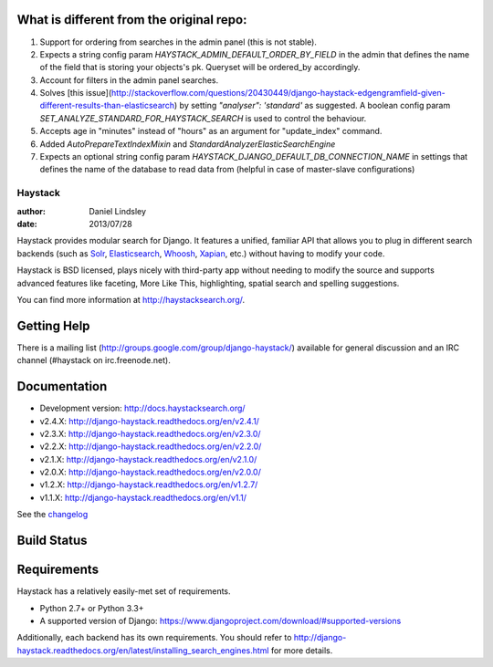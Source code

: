 What is different from the original repo:
=========================================
1. Support for ordering from searches in the admin panel (this is not stable).
2. Expects a string config param `HAYSTACK_ADMIN_DEFAULT_ORDER_BY_FIELD` in the admin that defines the name of the field that is storing your objects's pk. Queryset will be ordered_by accordingly.
3. Account for filters in the admin panel searches.
4. Solves [this issue](http://stackoverflow.com/questions/20430449/django-haystack-edgengramfield-given-different-results-than-elasticsearch) by setting `"analyser": 'standard'` as suggested. A boolean config param `SET_ANALYZE_STANDARD_FOR_HAYSTACK_SEARCH` is used to control the behaviour.
5. Accepts age in "minutes" instead of "hours" as an argument for "update_index" command.
6. Added `AutoPrepareTextIndexMixin` and `StandardAnalyzerElasticSearchEngine`
7. Expects an optional string config param `HAYSTACK_DJANGO_DEFAULT_DB_CONNECTION_NAME` in settings that defines the name of the database to read data from (helpful in case of master-slave configurations)

========
Haystack
========

:author: Daniel Lindsley
:date: 2013/07/28

Haystack provides modular search for Django. It features a unified, familiar
API that allows you to plug in different search backends (such as Solr_,
Elasticsearch_, Whoosh_, Xapian_, etc.) without having to modify your code.

.. _Solr: http://lucene.apache.org/solr/
.. _Elasticsearch: http://elasticsearch.org/
.. _Whoosh: https://bitbucket.org/mchaput/whoosh/
.. _Xapian: http://xapian.org/

Haystack is BSD licensed, plays nicely with third-party app without needing to
modify the source and supports advanced features like faceting, More Like This,
highlighting, spatial search and spelling suggestions.

You can find more information at http://haystacksearch.org/.


Getting Help
============

There is a mailing list (http://groups.google.com/group/django-haystack/)
available for general discussion and an IRC channel (#haystack on
irc.freenode.net).


Documentation
=============

* Development version: http://docs.haystacksearch.org/
* v2.4.X: http://django-haystack.readthedocs.org/en/v2.4.1/
* v2.3.X: http://django-haystack.readthedocs.org/en/v2.3.0/
* v2.2.X: http://django-haystack.readthedocs.org/en/v2.2.0/
* v2.1.X: http://django-haystack.readthedocs.org/en/v2.1.0/
* v2.0.X: http://django-haystack.readthedocs.org/en/v2.0.0/
* v1.2.X: http://django-haystack.readthedocs.org/en/v1.2.7/
* v1.1.X: http://django-haystack.readthedocs.org/en/v1.1/

See the `changelog <docs/changelog.rst>`_

Build Status
============

.. image:: https://travis-ci.org/django-haystack/django-haystack.svg?branch=master
   :target: https://travis-ci.org/django-haystack/django-haystack

Requirements
============

Haystack has a relatively easily-met set of requirements.

* Python 2.7+ or Python 3.3+
* A supported version of Django: https://www.djangoproject.com/download/#supported-versions

Additionally, each backend has its own requirements. You should refer to
http://django-haystack.readthedocs.org/en/latest/installing_search_engines.html for more
details.
